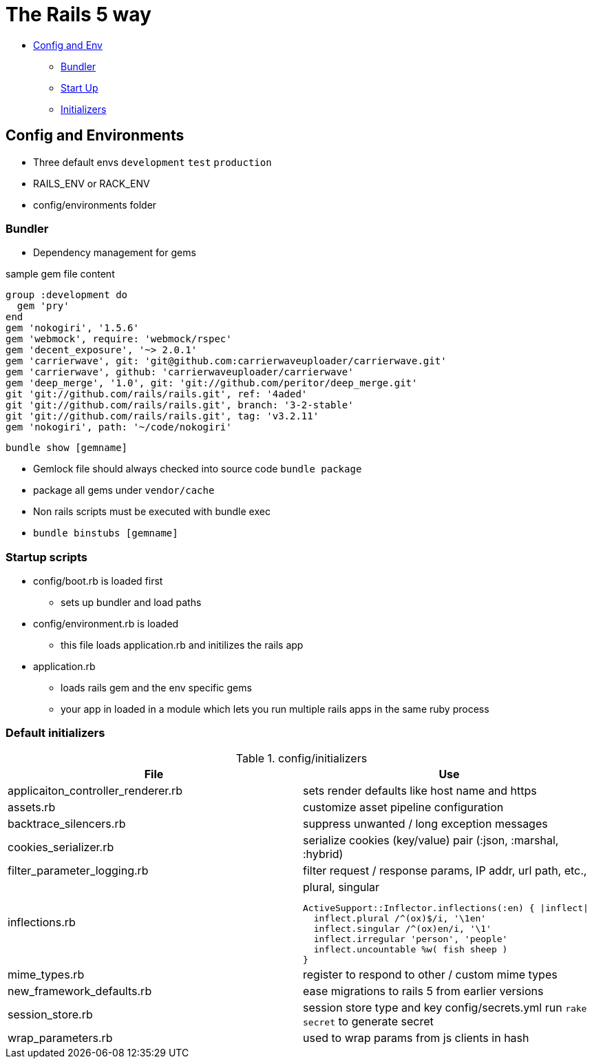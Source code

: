 = The Rails 5 way
:source-highlighter: highlightjs

* <<config_env>>
** <<bundler>>
** <<startup_scripts>>
** <<default_initializers>>

[[config_env, Config and Env]]
== Config and Environments
* Three default envs `development` `test` `production`
* RAILS_ENV or RACK_ENV
* config/environments folder

[[bundler, Bundler]]
=== Bundler
* Dependency management for gems

.sample gem file content
[source,ruby]
----------
group :development do
  gem 'pry'
end
gem 'nokogiri', '1.5.6'
gem 'webmock', require: 'webmock/rspec'
gem 'decent_exposure', '~> 2.0.1'
gem 'carrierwave', git: 'git@github.com:carrierwaveuploader/carrierwave.git'
gem 'carrierwave', github: 'carrierwaveuploader/carrierwave'
gem 'deep_merge', '1.0', git: 'git://github.com/peritor/deep_merge.git'
git 'git://github.com/rails/rails.git', ref: '4aded'
git 'git://github.com/rails/rails.git', branch: '3-2-stable'
git 'git://github.com/rails/rails.git', tag: 'v3.2.11'
gem 'nokogiri', path: '~/code/nokogiri'
----------
`bundle show [gemname]`

* Gemlock file should always checked into source code `bundle package`
* package all gems under `vendor/cache`
* Non rails scripts must be executed with bundle exec
* `bundle binstubs [gemname]`

[[startup_scripts,Start Up]]
=== Startup scripts
* config/boot.rb is loaded first
** sets up bundler and load paths
* config/environment.rb is loaded
** this file loads application.rb and initilizes the rails app
* application.rb
** loads rails gem and the env specific gems
** your app in loaded in a module which lets you run multiple rails apps in the same ruby process

[[default_initializers, Initializers]]
=== Default initializers

.config/initializers
[options="header",cols="1,1a",separator=;]
|====
; File ; Use

; applicaiton_controller_renderer.rb
; sets render defaults like host name and https

; assets.rb
; customize asset pipeline configuration

; backtrace_silencers.rb
; suppress unwanted / long exception messages

; cookies_serializer.rb
; serialize cookies (key/value) pair (:json, :marshal, :hybrid)

; filter_parameter_logging.rb
; filter request / response params, IP addr, url path, etc.,

; inflections.rb
;
[source,ruby]
.plural, singular
ActiveSupport::Inflector.inflections(:en) { |inflect|
  inflect.plural /^(ox)$/i, '\1en'
  inflect.singular /^(ox)en/i, '\1'
  inflect.irregular 'person', 'people'
  inflect.uncountable %w( fish sheep )
}

; mime_types.rb
; register to respond to other / custom mime types

; new_framework_defaults.rb
; ease migrations to rails 5 from earlier versions

; session_store.rb
; session store type and key
config/secrets.yml
run `rake secret` to generate secret

; wrap_parameters.rb
; used to wrap params from js clients in hash
|====

